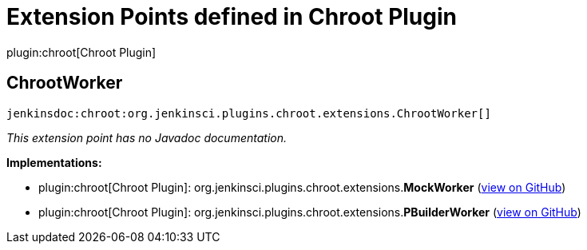= Extension Points defined in Chroot Plugin

plugin:chroot[Chroot Plugin]

== ChrootWorker
`jenkinsdoc:chroot:org.jenkinsci.plugins.chroot.extensions.ChrootWorker[]`

_This extension point has no Javadoc documentation._

**Implementations:**

* plugin:chroot[Chroot Plugin]: org.+++<wbr/>+++jenkinsci.+++<wbr/>+++plugins.+++<wbr/>+++chroot.+++<wbr/>+++extensions.+++<wbr/>+++**MockWorker** (link:https://github.com/jenkinsci/chroot-plugin/search?q=MockWorker&type=Code[view on GitHub])
* plugin:chroot[Chroot Plugin]: org.+++<wbr/>+++jenkinsci.+++<wbr/>+++plugins.+++<wbr/>+++chroot.+++<wbr/>+++extensions.+++<wbr/>+++**PBuilderWorker** (link:https://github.com/jenkinsci/chroot-plugin/search?q=PBuilderWorker&type=Code[view on GitHub])

